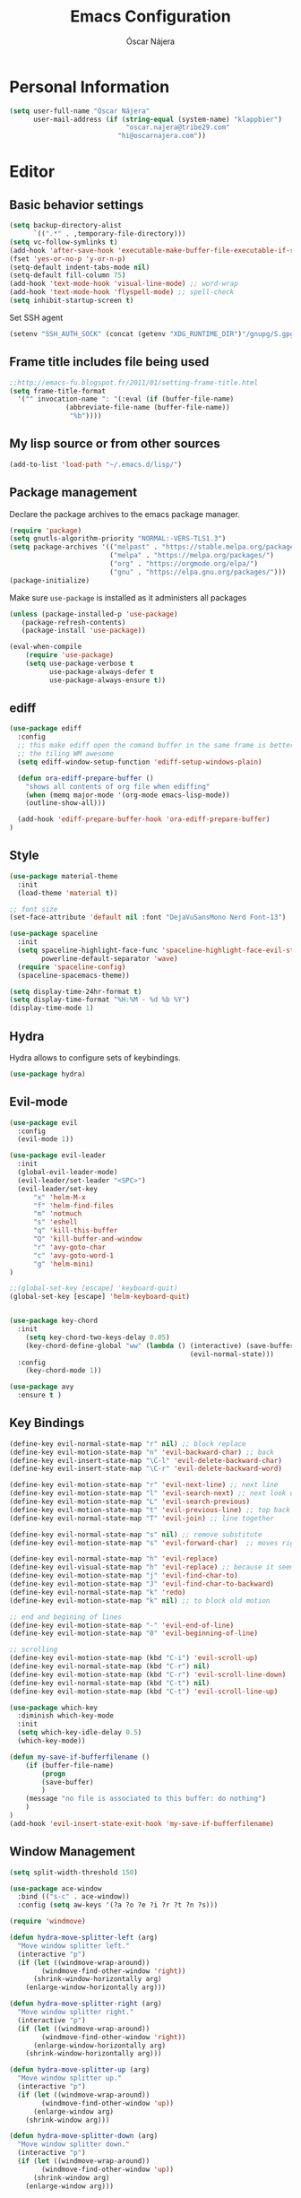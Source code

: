 #+TITLE: Emacs Configuration
#+AUTHOR: Óscar Nájera

* Personal Information
#+BEGIN_SRC emacs-lisp
(setq user-full-name "Óscar Nájera"
      user-mail-address (if (string-equal (system-name) "klappbier")
                             "oscar.najera@tribe29.com"
                           "hi@oscarnajera.com"))
#+END_SRC
* Editor
** Basic behavior settings
#+BEGIN_SRC emacs-lisp
  (setq backup-directory-alist
        `((".*" . ,temporary-file-directory)))
  (setq vc-follow-symlinks t)
  (add-hook 'after-save-hook 'executable-make-buffer-file-executable-if-script-p)
  (fset 'yes-or-no-p 'y-or-n-p)
  (setq-default indent-tabs-mode nil)
  (setq-default fill-column 75)
  (add-hook 'text-mode-hook 'visual-line-mode) ;; word-wrap
  (add-hook 'text-mode-hook 'flyspell-mode) ;; spell-check
  (setq inhibit-startup-screen t)
#+END_SRC

Set SSH agent
#+BEGIN_SRC emacs-lisp
(setenv "SSH_AUTH_SOCK" (concat (getenv "XDG_RUNTIME_DIR")"/gnupg/S.gpg-agent.ssh"))
#+END_SRC
** Frame title includes file being used
#+BEGIN_SRC emacs-lisp
  ;;http://emacs-fu.blogspot.fr/2011/01/setting-frame-title.html
  (setq frame-title-format
    '("" invocation-name ": "(:eval (if (buffer-file-name)
                (abbreviate-file-name (buffer-file-name))
                 "%b"))))
#+END_SRC
** My lisp source or from other sources
#+BEGIN_SRC emacs-lisp
  (add-to-list 'load-path "~/.emacs.d/lisp/")
#+END_SRC
** Package management
Declare the package archives to the emacs package manager.
#+BEGIN_SRC emacs-lisp
(require 'package)
(setq gnutls-algorithm-priority "NORMAL:-VERS-TLS1.3")
(setq package-archives '(("melpast" . "https://stable.melpa.org/packages/")
                         ("melpa" . "https://melpa.org/packages/")
                         ("org" . "https://orgmode.org/elpa/")
                         ("gnu" . "https://elpa.gnu.org/packages/")))
(package-initialize)
#+END_SRC
Make sure =use-package= is installed as it administers all packages
#+BEGIN_SRC emacs-lisp
(unless (package-installed-p 'use-package)
   (package-refresh-contents)
   (package-install 'use-package))

(eval-when-compile
    (require 'use-package)
    (setq use-package-verbose t
          use-package-always-defer t
          use-package-always-ensure t))
#+END_SRC
** ediff
#+BEGIN_SRC emacs-lisp
  (use-package ediff
    :config
    ;; this make ediff open the comand buffer in the same frame is better when using
    ;; the tiling WM awesome
    (setq ediff-window-setup-function 'ediff-setup-windows-plain)

    (defun ora-ediff-prepare-buffer ()
      "shows all contents of org file when ediffing"
      (when (memq major-mode '(org-mode emacs-lisp-mode))
      (outline-show-all)))

    (add-hook 'ediff-prepare-buffer-hook 'ora-ediff-prepare-buffer)
  )
#+END_SRC
** Style
#+BEGIN_SRC emacs-lisp
  (use-package material-theme
    :init
    (load-theme 'material t))

  ;; font size
  (set-face-attribute 'default nil :font "DejaVuSansMono Nerd Font-13")
#+END_SRC

#+BEGIN_SRC emacs-lisp
(use-package spaceline
  :init
  (setq spaceline-highlight-face-func 'spaceline-highlight-face-evil-state
        powerline-default-separator 'wave)
  (require 'spaceline-config)
  (spaceline-spacemacs-theme))
#+END_SRC
#+BEGIN_SRC emacs-lisp
(setq display-time-24hr-format t)
(setq display-time-format "%H:%M - %d %b %Y")
(display-time-mode 1)
#+END_SRC
** Hydra
Hydra allows to configure sets of keybindings.
#+BEGIN_SRC emacs-lisp
(use-package hydra)
#+END_SRC
** Evil-mode
#+BEGIN_SRC emacs-lisp
  (use-package evil
    :config
    (evil-mode 1))

  (use-package evil-leader
    :init
    (global-evil-leader-mode)
    (evil-leader/set-leader "<SPC>")
    (evil-leader/set-key
        "x" 'helm-M-x
        "f" 'helm-find-files
        "m" 'notmuch
        "s" 'eshell
        "q" 'kill-this-buffer
        "Q" 'kill-buffer-and-window
        "r" 'avy-goto-char
        "c" 'avy-goto-word-1
        "g" 'helm-mini)
  )

  ;;(global-set-key [escape] 'keyboard-quit)
  (global-set-key [escape] 'helm-keyboard-quit)


  (use-package key-chord
    :init
      (setq key-chord-two-keys-delay 0.05)
      (key-chord-define-global "ww" (lambda () (interactive) (save-buffer)
                                               (evil-normal-state)))
    :config
      (key-chord-mode 1))

  (use-package avy
    :ensure t )
#+END_SRC

** Key Bindings
#+BEGIN_SRC emacs-lisp
(define-key evil-normal-state-map "r" nil) ;; block replace
(define-key evil-motion-state-map "n" 'evil-backward-char) ;; back
(define-key evil-insert-state-map "\C-l" 'evil-delete-backward-char)
(define-key evil-insert-state-map "\C-r" 'evil-delete-backward-word)

(define-key evil-motion-state-map "r" 'evil-next-line) ;; next line
(define-key evil-motion-state-map "l" 'evil-search-next) ;; next look up
(define-key evil-motion-state-map "L" 'evil-search-previous)
(define-key evil-motion-state-map "t" 'evil-previous-line) ;; top back up
(define-key evil-normal-state-map "T" 'evil-join) ;; line together

(define-key evil-normal-state-map "s" nil) ;; remove substitute
(define-key evil-motion-state-map "s" 'evil-forward-char)  ;; moves right

(define-key evil-normal-state-map "h" 'evil-replace)
(define-key evil-visual-state-map "h" 'evil-replace) ;; because it seems to respect old motion
(define-key evil-motion-state-map "j" 'evil-find-char-to)
(define-key evil-motion-state-map "J" 'evil-find-char-to-backward)
(define-key evil-normal-state-map "k" 'redo)
(define-key evil-motion-state-map "k" nil) ;; to block old motion

;; end and begining of lines
(define-key evil-motion-state-map "-" 'evil-end-of-line)
(define-key evil-motion-state-map "0" 'evil-beginning-of-line)

;; scrolling
(define-key evil-motion-state-map (kbd "C-i") 'evil-scroll-up)
(define-key evil-normal-state-map (kbd "C-r") nil)
(define-key evil-motion-state-map (kbd "C-r") 'evil-scroll-line-down)
(define-key evil-normal-state-map (kbd "C-t") nil)
(define-key evil-motion-state-map (kbd "C-t") 'evil-scroll-line-up)
#+END_SRC

#+BEGIN_SRC emacs-lisp
  (use-package which-key
    :diminish which-key-mode
    :init
    (setq which-key-idle-delay 0.5)
    (which-key-mode))
#+END_SRC
#+BEGIN_SRC emacs-lisp
  (defun my-save-if-bufferfilename ()
      (if (buffer-file-name)
          (progn
          (save-buffer)
          )
      (message "no file is associated to this buffer: do nothing")
      )
  )
  (add-hook 'evil-insert-state-exit-hook 'my-save-if-bufferfilename)
#+END_SRC
** Window Management
#+BEGIN_SRC emacs-lisp
  (setq split-width-threshold 150)

  (use-package ace-window
    :bind (("s-c" . ace-window))
    :config (setq aw-keys '(?a ?o ?e ?i ?r ?t ?n ?s)))
#+END_SRC
#+BEGIN_SRC emacs-lisp
  (require 'windmove)

  (defun hydra-move-splitter-left (arg)
    "Move window splitter left."
    (interactive "p")
    (if (let ((windmove-wrap-around))
          (windmove-find-other-window 'right))
        (shrink-window-horizontally arg)
      (enlarge-window-horizontally arg)))

  (defun hydra-move-splitter-right (arg)
    "Move window splitter right."
    (interactive "p")
    (if (let ((windmove-wrap-around))
          (windmove-find-other-window 'right))
        (enlarge-window-horizontally arg)
      (shrink-window-horizontally arg)))

  (defun hydra-move-splitter-up (arg)
    "Move window splitter up."
    (interactive "p")
    (if (let ((windmove-wrap-around))
          (windmove-find-other-window 'up))
        (enlarge-window arg)
      (shrink-window arg)))

  (defun hydra-move-splitter-down (arg)
    "Move window splitter down."
    (interactive "p")
    (if (let ((windmove-wrap-around))
          (windmove-find-other-window 'up))
        (shrink-window arg)
      (enlarge-window arg)))
#+END_SRC
#+BEGIN_SRC emacs-lisp
(winner-mode 1)

(defun split-right-and-follow ()
  (interactive)
  (split-window-right)
  (windmove-right))

(global-set-key (kbd "C-x 3") 'split-right-and-follow)

(defun split-below-and-follow ()
  (interactive)
  (split-window-below)
  (windmove-down))

(global-set-key (kbd "C-x 2") 'split-below-and-follow)

(defhydra hydra-window ()
  "
  Movement^^        ^Split^         ^Switch^      ^Resize^
  ----------------------------------------------------------------
  _n_ ←         _d_ vertical      _g_ buffer      _N_ ←
  _r_ ↓         _q_ horizontal    _f_ind files    _R_ ↓
  _t_ ↑         _._ undo          _c_ ace 1       _T_ ↑
  _s_ →         _:_ reset         _h_ swap        _S_ →
  _F_ollow      _D_lt Other       _p_roject files _m_aximize
  _SPC_ cancel  onl_y_ this       _x_ delete      _l_aunch
  "
  ("r" windmove-down )
  ("t" windmove-up )
  ("n" windmove-left )
  ("s" windmove-right )
  ("N" hydra-move-splitter-left)
  ("R" hydra-move-splitter-down)
  ("T" hydra-move-splitter-up)
  ("S" hydra-move-splitter-right)
  ("g" helm-mini)
  ("p" helm-projectile)
  ("f" helm-find-files)
  ("F" follow-mode)
  ("c" (lambda ()
         (interactive)
         (ace-window 1)
         (add-hook 'ace-window-end-once-hook 'hydra-window/body)))
  ("d" (split-right-and-follow))
  ("q" (split-below-and-follow))
  ("h" (lambda ()
         (interactive)
         (ace-window 4)
         (add-hook 'ace-window-end-once-hook 'hydra-window/body)))
  ("x" delete-window)
  ("D" (lambda ()
         (interactive)
         (ace-window 16)
         (add-hook 'ace-window-end-once-hook 'hydra-window/body)))
  ("y" delete-other-windows)
  ("m" ace-maximize-window)
  ("." (progn (winner-undo)
              (setq this-command 'winner-undo)))
  (":" winner-redo)
  ("l" dmenu :exit t)
  ("SPC" nil))

  (global-set-key (kbd "s-p") 'hydra-window/body)
#+END_SRC
*** EXWM
#+BEGIN_SRC emacs-lisp
(defun on/exwm-config ()
  "Default configuration of EXWM."
  ;; Set the initial workspace number.
  (setq exwm-workspace-number 4)
  ;; Make class name the buffer name
  (add-hook 'exwm-update-class-hook
            (lambda ()
              (exwm-workspace-rename-buffer exwm-class-name)))
  ;; 's-l': Reset
  (exwm-input-set-key (kbd "s-l") #'exwm-reset)
  ;; 's-w': Switch workspace
  (exwm-input-set-key (kbd "s-w") #'exwm-workspace-switch)
  ;; 's-N': Switch to certain workspace
  (dotimes (i 10)
    (exwm-input-set-key (kbd (format "s-%d" i))
                        `(lambda ()
                           (interactive)
                           (exwm-workspace-switch-create ,i))))
  ;; 's-p': Manage windows
  (exwm-input-set-key (kbd "s-p") 'hydra-window/body)
  ;; 's-l': Launch application
  (exwm-input-set-key (kbd "s-l")
                      (lambda (command)
                        (interactive (list (read-shell-command "$ ")))
                        (start-process-shell-command command nil command)))


  ;; Movement keys
  (exwm-input-set-key (kbd "s-n") #'windmove-left)
  (exwm-input-set-key (kbd "s-r") #'windmove-down)
  (exwm-input-set-key (kbd "s-t") #'windmove-up)
  (exwm-input-set-key (kbd "s-s") #'windmove-right)


  ;; Line-editing shortcuts
  (setq exwm-input-simulation-keys
        '(;; cut/paste
         ([?\C-w] . ?\C-x)
         ([?\M-w] . ?\C-c)
         ([?\C-y] . ?\C-v)))
  ;; Enable EXWM
  (fringe-mode 1)
  (exwm-enable))

(use-package exwm
  :if (member (getenv "DESKTOP_SESSION") '("/usr/share/xsessions/emacs" "exwm"))
  :commands exwm-enable
  :init
  ;; setup my custom keymaps
  (start-process "keymaps" nil "~/dev/helpful_scripts/keymaps.sh")
  (require 'exwm-randr)
  (setq exwm-randr-workspace-output-plist '(0 "HDMI2"))
  (add-hook 'exwm-randr-screen-change-hook
            (lambda ()
              (start-process-shell-command
               "xrandr" nil "xrandr --output DP-1 --output LVDS-1 --off")))
  (exwm-randr-enable)

  (require 'exwm-systemtray)
  (exwm-systemtray-enable)

  (evil-set-initial-state 'exwm-mode 'emacs)

  (use-package pinentry
    :init (pinentry-start))

  (on/exwm-config))
#+END_SRC
**** Dashboard
#+BEGIN_SRC emacs-lisp
;;(use-package dashboard
  ;;:config
    ;;(dashboard-setup-startup-hook)
    ;;(setq dashboard-items '((agenda . 5)
                            ;;(recent . 5)
                            ;;(projects . 5))))
#+END_SRC
** Dired
#+BEGIN_SRC emacs-lisp
;; modify dired keys
(require 'dired )
(evil-set-initial-state 'dired-mode 'emacs)
(define-key dired-mode-map "t" 'dired-previous-line)
(define-key dired-mode-map "r" 'dired-next-line)
(define-key dired-mode-map "p" 'dired-toggle-marks)
(setq-default dired-listing-switches "-alh")
#+END_SRC
** Spelling
About using hunspell and langtool from https://joelkuiper.eu/spellcheck_emacs
#+BEGIN_SRC emacs-lisp
  ; hunspell is deactivated in my arch machine because somehow version 1.7 does not work with emacs
  (setq ispell-program-name (executable-find "hunspell"))
  ;;(setq ispell-really-hunspell t)
  ;(setq ispell-personal-dictionary "~/dev/helpful_scripts/emacs.d/personal_dict")
  (setq ispell-skip-region-alist nil)
  ;;(setq ispell-skip-region-alist (car ispell-tex-skip-alists))
  ;;(add-to-list 'ispell-skip-region-alist )
  (add-to-list 'ispell-skip-region-alist '(org-property-drawer-re))
  ;;(add-to-list 'ispell-skip-region-alist '("^#\\+.*?:[^$]" . "$"))
  (add-to-list 'ispell-skip-region-alist '("^#\\+BEGIN_SRC" . "^#\\+END_SRC"))
  ;; avoid latex enviromnents in general. May be dangerous
  (add-to-list 'ispell-skip-region-alist '("^#\\+BEGIN_EXPORT latex" . "^#\\+END_EXPORT"))
  (add-to-list 'ispell-skip-region-alist '("[^\\]\\$" . "[^\\]\\$"))
  (add-to-list 'ispell-skip-region-alist '("^\\\\begin" . "^\\\\end"))
  ;; this next line approximately ignores org-ref-links
  (add-to-list 'ispell-skip-region-alist '("cite:" . "[[:space:]]"))
  (add-to-list 'ispell-skip-region-alist '("label:" . "[[:space:]]"))
  (add-to-list 'ispell-skip-region-alist '("ref:" . "[[:space:]]"))

#+END_SRC

#+BEGIN_SRC emacs-lisp
  (use-package langtool
    :config
    (setq langtool-java-classpath "/usr/share/languagetool:/usr/share/java/languagetool/*"
          langtool-mother-tongue "es"
          langtool-default-language "en-US"
          langtool-disabled-rules '("WHITESPACE_RULE")))
#+END_SRC
*** Foreign languages
Documents can be set to default to certain languages that differ from my
default. This makes them save values.
#+BEGIN_SRC emacs-lisp
(setq safe-local-variable-values '((google-translate-default-source-language . "de")
                                   (google-translate-default-target-language . "en")
                                   (ispell-local-dictionary . "es_EC")
                                   (ispell-local-dictionary . "de_DE")
                                   (ispell-local-dictionary . "fr_FR")))
#+END_SRC
#+BEGIN_SRC emacs-lisp
(use-package google-translate
  :bind (("C-c t" . 'google-translate-smooth-translate))
  :init
  (require 'google-translate-smooth-ui)
  (setq google-translate-translation-directions-alist
        '(("de" . "en")
          ("fr" . "en")
          ("es" . "en")
          ("en" . "de")
          ("en" . "es")
          ("en" . "fr")))
  (setq google-translate-pop-up-buffer-set-focus t))
#+END_SRC
** Add-ons
#+BEGIN_SRC emacs-lisp
  (setq browse-url-browser-function 'browse-url-firefox)
#+END_SRC
** Parenthesis
#+BEGIN_SRC emacs-lisp
  (show-paren-mode t)
  (setq show-paren-delay 0.0)
  (use-package smartparens
    :diminish smartparens-mode
    :bind (:map smartparens-mode-map
          ("C-)" . sp-forward-slurp-sexp)
          ("C-(" . sp-backward-slurp-sexp)
          ("C-M-)" . sp-forward-barf-sexp)
          ("C-M-(" . sp-backward-barf-sexp))
    :init
      (require 'smartparens-config)
      (smartparens-global-mode t))
#+END_SRC
** Pass
#+BEGIN_SRC emacs-lisp
(use-package password-store
  :config
  (setq password-store-password-length 20))

(use-package pass
    :bind (:map pass-mode-map
           ("r" . pass-next-entry)
           ("t" . pass-prev-entry)
           ("R" . pass-next-directory)
           ("T" . pass-prev-directory)
           ("s" . swiper)
           ("d" . pass-kill)
           ("c" . pass-copy)
           ("n" . pass-rename))
     :config
      (evil-set-initial-state 'pass-mode 'emacs))

;; auth-source-pass is integrated in Emacs 26
(use-package auth-source-pass
:after auth-source
:init
(setq auth-source-debug t
      auth-sources '(password-store))
(auth-source-pass-enable))
#+END_SRC
* Completion
#+BEGIN_SRC emacs-lisp
(global-set-key "\M-/" 'hippie-expand)

(use-package company
  :diminish company-mode
  :bind (:map company-active-map
            ("C-r" . company-select-next)
            ("C-t" . company-select-previous)
         :map company-search-map
            ("C-r" . company-select-next)
            ("C-t" . company-select-previous))
    :init
    (add-hook 'after-init-hook 'global-company-mode)
    (setq company-idle-delay 0.2
          company-selection-wrap-around t)
    )

(use-package yasnippet
  :config (yas-global-mode t))

(use-package yasnippet-snippets)
#+END_SRC
** Helm
#+BEGIN_SRC emacs-lisp
(use-package helm
  :diminish helm-mode
  :commands helm-toggle-resplit-and-swap-windows
  :bind (("M-x" . helm-M-x)
         ("C-x g" . helm-mini)
         :map helm-map
         ("C-p" . helm-toggle-resplit-and-swap-windows))

  :init
  (require 'helm-config)

  (evil-leader/set-key
      "hs" 'helm-semantic-or-imenu
      "hd" 'helm-show-kill-ring
      "hl" 'helm-locate)

  (helm-mode 1))

(use-package helm-ag
  :commands helm-do-age-this-file
  :init (evil-leader/set-key "ho" 'helm-do-ag-this-file))

(use-package helm-projectile
  :commands (helm-projectile-on helm-projectile helm-projectile-ag)
  :init
  (evil-leader/set-key
     "ha" 'helm-projectile-ag
     "p" 'helm-projectile)
  :config
  (setq projectile-completion-system 'helm)
  (projectile-global-mode)
  (helm-projectile-on)
)

;; Hydra to enter in vim normal state like
;; for speed key bindings
(defhydra helm-vim-normal ()
  ("?" helm-help "help")
  ("<escape>" keyboard-escape-quit "exit")
  ("q" keyboard-escape-quit "exit")
  ("<SPC>" helm-toggle-visible-mark "mark")
  ("m" helm-toggle-all-marks "(un)mark all")
  ("l" helm-execute-persistent-action "persistent")
  ("g" helm-beginning-of-buffer "top")
  ("G" helm-end-of-buffer "bottom")
  ("c" helm-find-files-up-one-level "Dir up")
  ("f" helm-find-files-down-last-level "Dir down")
  ("r" helm-next-line "down")
  ("t" helm-previous-line "up")
  ("n" helm-previous-source "prev src")
  ("s" helm-next-source "next src")
  ("w" helm-toggle-resplit-and-swap-windows "swap windows")
  ("i" nil "cancel"))
(define-key helm-map (kbd "<escape>") 'helm-vim-normal/body)

;;(key-chord-define helm-map "jk" 'helm-like-unite/body)
#+END_SRC
** Ivy
#+BEGIN_SRC emacs-lisp
  (use-package swiper
    :config
    (setq swiper-action-recenter t)
    (define-key swiper-map (kbd "<ESC>") 'minibuffer-keyboard-quit)
    :bind (("C-s" . swiper)
           :map evil-normal-state-map
                ("/" . swiper)
                ("?" . swiper)))

  (use-package ivy
    :bind (:map ivy-minibuffer-map
                ("C-r" . ivy-next-line)
                ("C-t" . ivy-previous-line)
                ("C-n" . ivy-reverse-i-search)))
#+END_SRC
* shell
** Xonsh
Trying to use Xonsh inside of emacs to access a pythonic terminal
#+BEGIN_SRC emacs-lisp
(use-package multi-term
  :config
  (add-hook 'term-mode-hook (lambda () (yas-minor-mode -1)))
  (setq company-global-modes '(not term-mode))
  (setq multi-term-program "/usr/bin/xonsh"))
#+END_SRC
** Eshell
#+BEGIN_SRC emacs-lisp
  (add-to-list 'exec-path "~/dev/helpful_scripts")
  (add-to-list 'exec-path "~/.cargo/bin")
  (add-to-list 'exec-path "~/.local/bin")
  (use-package eshell-git-prompt
    :init
    (eshell-git-prompt-use-theme 'powerline))
#+END_SRC
** Tramp
Tramp is amazing to edit remote files, but you can also edit inside docker
containers where you don't even have an editor.
#+BEGIN_SRC emacs-lisp
(use-package docker-tramp)
#+END_SRC
* Org mode
** Main Behavior
#+BEGIN_SRC emacs-lisp
(use-package org
  :bind (("\C-ca" . org-agenda)
         ("\C-cc" . org-capture)
         ("\C-cl" . org-store-link))

  :init
  (org-reload)
  ;; Work directories
  (if (string-equal (system-name) "titanroam")
      (setq org-directory "~/Dropbox/org/"))

  ;; Refile
  (setq org-refile-targets `((nil :maxlevel . 3)
                             (,(expand-file-name "journal.org" org-directory) :maxlevel . 3)
                             (,(expand-file-name "todo.org" org-directory) :maxlevel . 2)))

  (setq org-refile-use-outline-path t)
  (setq org-outline-path-complete-in-steps nil)

  ;;imenu
  (setq org-imenu-depth 4)

  ;; Agenda files
  (setq org-agenda-files (append (mapcar (lambda (file)
                                   (expand-file-name file org-directory))
                                   '("caldav.org" "journal.org" "work_journal.org" "todo.org"))
                                 '("~/dev/metasyhabitos/oscar/log.org")))

  (setq org-todo-keywords '((sequence "TODO(t)" "WAIT(w@/!)" "|" "DONE(d!)" "CANCELED(c@)" "DEFERRED(f@)")))
  (setq org-log-reschedule 'note)

  ;; Text editing
  ;; (setq org-hide-emphasis-markers nil) ;; default is nil
  ;;; emphasis markers can span upto 3 lines
  ;;(setf (nth 4 org-emphasis-regexp-components) 3)
  ;;(org-set-emph-re 'org-emphasis-regexp-components org-emphasis-regexp-components)
  ;; Org tags
  (setq org-tags-column -55)
  (setq org-adapt-indentation nil
        org-edit-src-content-indentation 0)

  (add-hook 'org-mode-hook 'auto-fill-mode)
  (add-hook 'org-mode-hook 'flyspell-mode)

  :config
  (add-to-list 'org-structure-template-alist '("m" "#+BEGIN_SRC emacs-lisp\n?\n#+END_SRC"))
  (add-to-list 'org-structure-template-alist '("p" "#+BEGIN_SRC python\n?\n#+END_SRC"))
  (add-to-list 'org-structure-template-alist '("C" "#+CAPTION: ?"))

  (mapc (lambda (state)
          (evil-define-key state org-mode-map
            (kbd "M-r") 'org-metadown
            (kbd "M-t") 'org-metaup
            (kbd "M-n") 'org-metaleft
            (kbd "M-s") 'org-metaright
            (kbd "M-R") 'org-shiftmetadown
            (kbd "M-T") 'org-shiftmetaup
            (kbd "M-N") 'org-shiftmetaleft
            (kbd "M-S") 'org-shiftmetaright
            ))
        '(normal insert))

  ;; when writting org-mode latex make this count as words to block
  ;; expansion
  (modify-syntax-entry ?_ "w" org-mode-syntax-table)
  (modify-syntax-entry ?^ "w" org-mode-syntax-table)


  ;; to interact from external sources
  (server-start)
  (setq org-modules '(org-protocol org-habit))
)

;; leader shortcuts
(evil-leader/set-key-for-mode 'org-mode
    "ot"  'outline-previous-visible-heading
    "or"  'outline-next-visible-heading
    "oo"  'org-insert-heading
    "os"  'org-sort-list
    "oci" 'org-clock-in
    "oco" 'org-clock-out
    "ocd" 'org-clock-display
    "ocr" 'org-clock-goto
    "oe" 'org-todo)


#+END_SRC
#+BEGIN_SRC emacs-lisp
(use-package org-agenda
  :ensure org
  :bind (:map org-agenda-mode-map
         ("T" . 'org-agenda-previous-line)
         ("t" . 'org-agenda-previous-item)
         ("R" . 'org-agenda-next-line)
         ("r" . 'org-agenda-next-item)
         ("n" . 'org-agenda-redo)
         ("N" . 'org-agenda-clockreport-mode)
         ("p" . 'org-agenda-todo)
         ("P" . 'org-agenda-show-tags))
  :init
  (evil-leader/set-key "oa" 'org-agenda)
  (setq org-agenda-start-on-weekday 0)
  (setq org-agenda-clockreport-parameter-plist (quote (:link t :maxlevel 4)))

  ;; Launch day agenda
  (org-agenda-list 1)
  (setq initial-buffer-choice '(lambda () (get-buffer org-agenda-buffer-name)))
)
#+END_SRC
** Alerts
This is to set the reminders of calendar events.
Using appt is quite fine. I get a remainder just above the minibuffer
There is no loud sound or anything disturbing, just the appearance of
this new window.
#+BEGIN_SRC emacs-lisp
  (setq
    appt-display-mode-line t     ;; show in the modeline
    appt-display-format 'window) ;; use our func
  (run-at-time "5 minutes" 3600 'org-agenda-to-appt)
  (appt-activate 1)              ;; active appt (appointment notification)
  (display-time)                 ;; time display is required for this...

  ;; update appt each time agenda opened
  (add-hook 'org-agenda-finalize-hook 'org-agenda-to-appt)
#+END_SRC
** Latex
#+BEGIN_SRC emacs-lisp
  ;; code syntax highlighting. See section 12
  ;; http://orgmode.org/worg/org-tutorials/org-latex-export.html
  ;;(add-to-list 'org-latex-packages-alist '("" "minted" nil))
  (setq org-latex-listings 'minted)
  (setq org-latex-minted-options
        '(("frame" "lines")
          ("fontsize" "\\scriptsize")
          ("linenos" "")))
  (setq org-highlight-latex-and-related '(latex script entities))
  (setq org-latex-pdf-process '("latexmk -g -pdf -shell-escape -outdir=%o %f"))
#+END_SRC
#+BEGIN_SRC emacs-lisp
    ;(plist-put org-format-latex-options :scale 1.5)
    (setq org-preview-latex-default-process 'imagemagick)
    ;(key-chord-define org-src-mode-map ".." 'org-edit-latex-preview-at-point)
    ;(key-chord-define org-mode-map ".." 'org-toggle-latex-fragment)
#+END_SRC
#+BEGIN_SRC emacs-lisp
  (use-package org-edit-latex
    :disabled
    :ensure t
    :config
    (add-hook 'org-mode-hook 'org-edit-latex-mode))
#+END_SRC

#+BEGIN_SRC emacs-lisp
(use-package company-math
  :config
  ;; from https://github.com/vspinu/company-math#activation
  (defun my-latex-mode-setup ()
    (setq-local company-backends
                (append '((company-math-symbols-latex
                           company-latex-commands)) company-backends)))
  (add-hook 'org-mode-hook 'my-latex-mode-setup)

  (add-to-list 'company-math-allow-latex-symbols-in-faces 'org-latex-and-related))
#+END_SRC
#+BEGIN_SRC emacs-lisp
(use-package ox-latex
  :ensure org
  :after org
  :config
  ;; APS journals
  (add-to-list 'org-latex-classes '("revtex4-1"
        "\\documentclass{revtex4-1}
        [PACKAGES]
        [EXTRA]"
        ("\\section{%s}" . "\\section*{%s}")
        ("\\subsection{%s}" . "\\subsection*{%s}")
        ("\\subsubsection{%s}" . "\\subsubsection*{%s}")
        ("\\paragraph{%s}" . "\\paragraph*{%s}")
        ("\\subparagraph{%s}" . "\\subparagraph*{%s}")))

  (eval-after-load 'ox
    '(require 'ox-koma-letter))

  (add-to-list 'org-latex-packages-alist '("AUTO" "babel" nil))
)
#+END_SRC
** Capture
#+BEGIN_SRC emacs-lisp
  (setq org-capture-templates
      `(("t" "Task" entry (file ,(expand-file-name "todo.org" org-directory))
         "* TODO %?\n  %U\n%a\n%i" :clock-in t :clock-resume t)

        ("j" "Journal" entry (file+olp+datetree ,(expand-file-name
                                                  "journal.org"
                                                  org-directory))
         "* %(format-time-string \"%H:%M\") %?\n%a\n%i
- I am grateful for
- What would make today great
- Daily affirmations
- Amazing things that happened today
- How could I have made today even better?"
         :clock-in t :clock-resume t)

        ("h" "Work Journal" entry (file+olp+datetree ,(expand-file-name
                                                       "work_journal.org"
                                                       org-directory))
         "* %(format-time-string \"%H:%M\") %?\n%a\n%i"
         :clock-in t :clock-resume t)

        ("l" "Web site" entry (file+headline ,(concat
                                               org-directory
                                               "/webnotes.org")
                                             "Inbox")
         "* %a\nCaptured On: %U\nWebsite: %l\n%?\n%i\n"
            :clock-in t :clock-resume t)

        ("m" "meetup" entry (file ,(expand-file-name
                                    "caldav.org" org-directory))
         "* %?%:description \n%i")

        ("e" "Event" entry (file ,(expand-file-name
                                   "caldav.org" org-directory))
         "* %?\n%^T\n%i\n%a")
        ("p" "Ledger Cash Expense" plain (file "~/ledger/journal.ledger")
         "%(org-read-date) * %^{Payee}
    Expenses:%^{Account}%?  %^{Amount} EUR
    Expenses:Cash" :empty-lines 1)
))
#+END_SRC
#+BEGIN_SRC emacs-lisp
;; to capture the website HTML
;;(add-to-list 'load-path "~/dev/org-protocol-capture-html/")
;;(require 'org-protocol-capture-html)
#+END_SRC
** Babel
#+BEGIN_SRC emacs-lisp
(use-package org
  :after org
  :config
  (org-babel-do-load-languages
   'org-babel-load-languages
   '((emacs-lisp . t)
     (latex . t)
     (shell . t)
     (plantuml .t)
     (C . t)
     (scala . t)
     (dot . t)
     (python . t))))

(use-package plantuml-mode
  :config
  (setq org-plantuml-jar-path "/opt/plantuml/plantuml.jar"))
#+END_SRC

For html export try https://emacs.stackexchange.com/questions/5669/can-org-babel-replace-code-with-code-output-on-html-export
Don't need to define html on org-babel-load-languages.
#+begin_src emacs-lisp :exports none
  (defun org-babel-execute:html (body params) body)
#+end_src

#+BEGIN_SRC emacs-lisp
  (setq org-src-fontify-natively t);; sintax highligting of codeblock in org
  (setq org-confirm-babel-evaluate nil)   ;don't prompt me to confirm everytime I want to evaluate a block
  ;;; display/update images in the buffer after I evaluate
  ;;(setq org-image-actual-width '(500))
  ;;(add-hook 'org-babel-after-execute-hook 'org-display-inline-images 'append)
#+END_SRC
*** Python
#+BEGIN_SRC emacs-lisp
  (setq org-babel-python-command "ipython --simple-prompt --pprint")
  (setq org-babel-default-header-args:python
        '((:session . "Python")
          (:tangle . "yes")
          (:eval . "never-export")
          (:exports . "results")))
#+END_SRC
*** RevealJS
#+BEGIN_SRC emacs-lisp
(use-package ox-reveal
:load-path "~/dev/org-reveal"
:init
(setq org-reveal-root "file:///home/me/dev/reveal.js"))
#+END_SRC
** Bibliography references
#+BEGIN_SRC emacs-lisp
  (use-package bibtex
    :config
    (setq bibtex-autokey-year-length 4
          bibtex-autokey-titlewords 5
          bibtex-autokey-titleword-length nil))

#+END_SRC
#+BEGIN_SRC emacs-lisp
  (use-package helm-bibtex
    :commands helm-bibtex
    :init
    (evil-leader/set-key "hb" 'helm-bibtex)
    :config

    (setq bibtex-completion-bibliography (map 'list (lambda (x)
                                                      (concat "~/Dropbox/biblio/" x))
                                              '("papers.bib" "zotero.bib" "arxiv.bib" "library.bib"
                                                "slides_talks.bib")))
    (setq bibtex-completion-pdf-field "file")
    (setq bibtex-completion-library-path "~/Dropbox/bibtex-pdf/")
    (setq bibtex-completion-notes-path "~/Dropbox/org/WorkPhys/literature_notes.org")

    (defun bibtex-completion-open-notes-and-pdf (keys)
         (bibtex-completion-open-pdf keys)
         (bibtex-completion-edit-notes keys))

    (helm-bibtex-helmify-action bibtex-completion-open-notes-and-pdf helm-bibtex-open-notes-and-pdf)
    ;(helm-delete-action-from-source "Edit notes with PDF" helm-source-bibtex)
    (helm-add-action-to-source "Edit notes with PDF" 'helm-bibtex-open-notes-and-pdf helm-source-bibtex 1))
#+END_SRC

#+BEGIN_SRC emacs-lisp
  (use-package org-ref
   :config
   (key-chord-define bibtex-mode-map "jj" 'org-ref-bibtex-hydra/body)
   (setq org-ref-show-broken-links nil)
   (setq org-ref-bibliography-notes bibtex-completion-notes-path)
   (setq org-ref-default-bibliography bibtex-completion-bibliography)
   (setq org-ref-pdf-directory bibtex-completion-library-path)
   (require 'org-ref-pdf)
   (require 'org-ref-url-utils)
   (require 'org-ref-arxiv)
   (require 'doi-utils)
   (setq doi-utils-download-pdf nil
         doi-utils-make-notes nil)
  )
#+END_SRC
#+BEGIN_SRC emacs-lisp
  (defun org-ref-bibtex-assoc-pdf-sup-with-entry (&optional prefix)
    "Prompt for supplementary pdf associated with entry at point and
  rename it.  Check whether a pdf already exists in
  `org-ref-pdf-directory' with the name '[bibtexkey]_sup.pdf'. If the
  file does not exist, rename it to '[bibtexkey]_sup.pdf' using
  `org-ref-bibtex-assoc-pdf-with-entry-move-function' and place it in
  `org-ref-pdf-directory'. Finally set the file field in the bibtex to
  include main pdf and supplementary pdf file locations"
    (interactive "P")
    (save-excursion
      (bibtex-beginning-of-entry)
      (let* ((file (read-file-name "Select file associated with entry: "))
	     (bibtex-expand-strings t)
             (entry (bibtex-parse-entry t))
             (key (reftex-get-bib-field "=key=" entry))
             (mainpdf (concat org-ref-pdf-directory key ".pdf"))
             (suppdf (concat org-ref-pdf-directory key "_sup.pdf"))
             (key-files (concat ":" mainpdf ":PDF;:" suppdf ":PDF"))
	     (file-move-func (org-ref-bibtex-get-file-move-func prefix)))
        (if (file-exists-p suppdf)
	    (message (format "A file named %s already exists" pdf))
	  (progn
	    (funcall file-move-func file suppdf)
            (bibtex-set-field "file" key-files)
	    (message (format "Created file %s" suppdf)))))))
#+END_SRC
#+BEGIN_SRC emacs-lisp
  (defhydra helm-org-ref-insert-link ()
    ("c" org-ref-helm-insert-cite-link "cite article")
    ("r" org-ref-helm-insert-ref-link "reference link")
    ("l" org-ref-helm-insert-label-link "create label"))

  ;;(key-chord-define org-mode-map "jj" 'helm-org-ref-insert-link/body)
#+END_SRC
* Text Editing
#+BEGIN_SRC emacs-lisp
(add-hook 'before-save-hook 'delete-trailing-whitespace)
#+END_SRC

#+BEGIN_SRC emacs-lisp
(add-hook 'text-mode-hook (lambda () (abbrev-mode 1)))
#+END_SRC
** Markdown
#+BEGIN_SRC emacs-lisp
(use-package markdown-mode
:mode "\\.md//'"
:init
(add-hook 'markdown-mode-hook 'auto-fill-mode)
(add-hook 'markdown-mode-hook 'flyspell-mode))
#+END_SRC
** Latex
#+BEGIN_SRC emacs-lisp
(use-package tex-site
:ensure auctex
:init
(setq LaTeX-command "latex -shell-escape"))
#+END_SRC
* Magit
#+BEGIN_SRC emacs-lisp
(use-package magit
  :commands magit-status
  :init (evil-leader/set-key "t" 'magit-status)
  :bind (:map magit-mode-map
              ("t" . 'magit-section-backward)
              ("\M-t" . 'magit-section-backward-sibling)
              ("r" . 'magit-section-forward)
              ("\M-r" . 'magit-section-forward-sibling)
              ("p" . 'magit-tag)
              ("n" . 'magit-rebase))
  :config
    (add-hook 'git-commit-mode-hook 'flyspell-mode)
    (add-hook 'git-commit-mode-hook 'evil-insert-state)

    (setq magit-diff-refine-hunk t)
    (setq magit-repository-directories '("~/dev"))

    ;;https://emacs.stackexchange.com/questions/19672/magit-gerrit-push-to-other-branch
    (defun magit-push-to-gerrit ()
      (interactive)
      (magit-git-command-topdir "git push origin HEAD:refs/for/master"))
    (transient-append-suffix 'magit-push "g" '("g" "Push to gerrit" magit-push-to-gerrit)))

#+END_SRC
* Coding
#+BEGIN_SRC emacs-lisp
  (use-package rainbow-delimiters
    :init
    (add-hook 'prog-mode-hook 'rainbow-delimiters-mode))
#+END_SRC
** Linting
#+BEGIN_SRC emacs-lisp
  (use-package flycheck
  :config
  (flycheck-add-next-checker 'python-flake8 'python-pylint)
  :init
  (define-key evil-motion-state-map "gL" 'flycheck-previous-error)
  (define-key evil-motion-state-map "gl" 'flycheck-next-error)
  (add-hook 'prog-mode-hook 'flycheck-mode))
#+END_SRC
** Python
#+BEGIN_SRC emacs-lisp
  (use-package elpy
      :init
          (add-hook 'python-mode-hook 'flyspell-prog-mode)
          (add-hook 'python-mode-hook 'elpy-mode)
      :config
          (elpy-enable)
          (pyvenv-activate "~/.virtualenvs/dev3/")
          (setq elpy-rpc-backend "jedi")
          (remove-hook 'elpy-modules 'elpy-module-flymake)
          (setq python-shell-interpreter "ipython")
          (setq python-shell-interpreter-args "-i --simple-prompt --pprint")
          (setq python-shell-completion-native-enable nil)
          (evil-define-key 'motion python-mode-map "gd" 'elpy-goto-definition)
          (setq elpy-test-runner 'elpy-test-pytest-runner)
   )

  (use-package sphinx-doc
    :diminish sphinx-doc-mode)

  (use-package cython-mode
      :mode (("\\.pyx" . cython-mode)))

  (use-package yaml-mode :ensure t)
#+END_SRC
*** IPython Notebook
#+BEGIN_SRC emacs-lisp
  (use-package ein
      :commands ein:notebooklist-open
      :init (evil-leader/set-key "ipn" 'ein:notebooklist-open)
      :config
      (require 'ein-multilang)
      (setq ein:complete-on-dot t
            ein:use-auto-complete t)
      (mapc (lambda (state)
          (evil-define-key state ein:notebook-multilang-mode-map
              (kbd "M-y") 'ein:worksheet-copy-cell
              (kbd "M-p") 'ein:worksheet-yank-cell
              (kbd "M-d") 'ein:worksheet-kill-cell
              (kbd "M-o") 'ein:worksheet-insert-cell-below
              (kbd "M-O") 'ein:worksheet-insert-cell-above

              (kbd "M-r") 'ein:worksheet-goto-next-input
              (kbd "M-t") 'ein:worksheet-goto-prev-input
              (kbd "M-R") 'ein:worksheet-move-cell-down
              (kbd "M-T") 'ein:worksheet-move-cell-up

              (kbd "M-h") 'ein:worksheet-toggle-output
              )) '(normal insert))
  )
#+END_SRC
** Web
#+BEGIN_SRC emacs-lisp
(use-package web-mode
  :mode (("\\.html?" . web-mode)))
#+END_SRC
#+BEGIN_SRC emacs-lisp
(use-package scss-mode)
(use-package ox-hugo
  :after ox)
#+END_SRC
** C++
#+BEGIN_SRC emacs-lisp
  (use-package cmake-mode
    :mode (("CMakeLists\\.txt\\'" . cmake-mode)
           ("\\.cmake\\'" . cmake-mode)))
#+END_SRC
#+BEGIN_SRC emacs-lisp
(let ((clang-fmt-path  "/usr/share/clang/clang-format.el"))
  (if (file-exists-p clang-fmt-path)
      (load clang-fmt-path)
    (load "/usr/share/emacs/site-lisp/clang-format-7/clang-format.el")))


(add-hook 'c-mode-common-hook (lambda ()
                                (add-hook 'before-save-hook 'clang-format-buffer nil t)))

(use-package company-c-headers
  :defer t
  :init (add-to-list 'company-backends 'company-c-headers))

(use-package gdb-mi
  :defer t
  :init (setq
         ;; use gdb-many-windows by default when `M-x gdb'
         gdb-many-windows t
         ;; Non-nil means display source file containing the main routine at startup
         gdb-show-main t))

(use-package rtags
  :pin melpast
  :config (add-hook 'c-mode-common-hook 'rtags-start-process-unless-running)
  (evil-define-key 'motion c-mode-base-map "gd" 'rtags-find-symbol-at-point)
  ;; Shutdown rdm when leaving emacs.
  (add-hook 'kill-emacs-hook 'rtags-quit-rdm))

(use-package flycheck-rtags)
(use-package dumb-jump)
#+END_SRC

#+BEGIN_SRC emacs-lisp
;; Based on the Sarcasm/irony-mode compilation database code.
(defun company-mode/find-clang-complete-file ()
  (when buffer-file-name
    (let ((dir (locate-dominating-file buffer-file-name ".clang_complete")))
      (when dir
        (concat (file-name-as-directory dir) ".clang_complete")))))

;; Based on the Sarcasm/irony-mode compilation database code.
(defun company-mode/load-clang-complete-file (cc-file)
  "Load the flags from CC-FILE, one flag per line."
  (let ((invocation-dir (expand-file-name (file-name-directory cc-file)))
        (case-fold-search nil)
        compile-flags)
    (with-temp-buffer
      (insert-file-contents cc-file)
      ;; Replace relative paths with absolute paths (by @trishume)
      ;; (goto-char (point-min))
      (while (re-search-forward "\\(-I\\|-isystem\n\\)\\(\\S-+\\)" nil t)
        (replace-match (format "%s%s" (match-string 1)
                               (expand-file-name (match-string 2) invocation-dir))))
      ;; Turn lines into a list
      (setq compile-flags
            ;; remove whitespaces at the end of each line, if any
            (mapcar #'(lambda (line)
                        (if (string-match "[ \t]+$" line)
                            (replace-match "" t t line)
                          line))
                    (split-string (buffer-string) "\n" t))))
    compile-flags))

(defun c-c++/load-clang-args ()
  "Sets the arguments for company-clang, the system paths for company-c-headers
and the arguments for flyckeck-clang based on a project-specific text file."
  (unless company-clang-arguments
    (let* ((cc-file (company-mode/find-clang-complete-file))
           (flags (if cc-file (company-mode/load-clang-complete-file cc-file) '()))
           (dirs (mapcar (lambda (f) (substring f 2))
                         (remove-if-not (lambda (f) (string-prefix-p "-I" f)) flags))))
      (setq-local company-clang-arguments flags)
      (setq-local company-c-headers-path-system (append '("/usr/include" "/usr/local/include") dirs))
(setq-local flycheck-clang-args flags))))

(add-hook 'c-mode-common-hook 'c-c++/load-clang-args)
#+END_SRC
** Rust
#+BEGIN_SRC emacs-lisp
(use-package rust-mode
  :config
  (rust-enable-format-on-save))

(use-package cargo
  :config
  (add-hook 'rust-mode-hook 'cargo-minor-mode))

(use-package flycheck-rust
  :ensure t
  :mode (("\\.rs\\'" . rust-mode))
  :init
  (add-hook 'flycheck-mode-hook #'flycheck-rust-setup))

(use-package racer
  :config
  (add-hook 'rust-mode-hook #'racer-mode)
  (add-hook 'racer-mode-hook #'eldoc-mode)
  (add-hook 'racer-mode-hook #'company-mode))

(use-package ob-rust)
#+END_SRC
** Docker
#+BEGIN_SRC emacs-lisp
  (use-package dockerfile-mode
    :ensure t)
#+END_SRC

** Lua
#+BEGIN_SRC emacs-lisp
  (use-package lua-mode)
#+END_SRC
** clojure
#+BEGIN_SRC emacs-lisp
(use-package cider
  :pin melpast)

(use-package clj-refactor
  :config
  (clj-refactor-mode 1))

(use-package flycheck-clojure
  :config
  (flycheck-clojure-setup))
#+END_SRC
** Emacs lisp
#+BEGIN_SRC emacs-lisp
(use-package elisp-format)
#+END_SRC
** Common lisp
#+BEGIN_SRC emacs-lisp
(load (expand-file-name "~/.quicklisp/slime-helper.el"))
(setq inferior-lisp-program "sbcl")
#+END_SRC
** Scala
#+BEGIN_SRC emacs-lisp
(use-package ensime)

(use-package scala-mode
  :interpreter
  ("scala" . scala-mode))
#+END_SRC
** JavaScript
#+BEGIN_SRC emacs-lisp
(use-package indium)
#+END_SRC
* Email
** Notmuch client
#+BEGIN_SRC emacs-lisp
(use-package notmuch
  :bind (:map notmuch-hello-mode-map
          ("l" . notmuch-jump-search)
          ("/" . notmuch-tree)
         :map notmuch-search-mode-map
          ("r" . notmuch-search-next-thread)
          ("N" . notmuch-search-reply-to-thread)
          ("t" . notmuch-search-previous-thread)
          ("f" . notmuch-search-filter-by-tag)
          ("/" . notmuch-tree)
          ("d" . notmuch-search-delete-thread)
          ("D" . notmuch-search-delete-all)
         :map notmuch-tree-mode-map
          ("r" . notmuch-tree-next-matching-message)
          ("t" . notmuch-tree-prev-matching-message)
          ("R" . notmuch-tree-next-message)
          ("T" . notmuch-tree-prev-message)
         :map notmuch-show-mode-map
          ("N" . notmuch-show-reply)
          ("n" . notmuch-show-reply-sender)
          ("r" . notmuch-show-next-message)
          ("t" . notmuch-show-previous-message)
          ("M-r" . notmuch-show-next-thread-show)
          ("M-t" . notmuch-show-previous-thread-show)
          ("d" . notmuch-show-delete-message)
          ("D" . notmuch-show-delete-thread-then-exit)
        )
  :config
    (setq message-directory "~/.mail/"
          message-auto-save-directory "/tmp/"
          message-signature "Oscar Najera\nSoftware Developer\n\ntribe29 GmbH — The Check_MK Company\noscar.najera@tribe29.com | Phone: +49 89 9982 097 00 | https://tribe29.com\n\nKellerstraße 29, 81667 München, Germany\nAmtsgericht München, HRB 165902\nGeschäftsführer: Jan Justus, Mathias Kettner"
          org-email-link-description-format "%c: %s")

    (define-key notmuch-tree-mode-map "n"
      (notmuch-tree-close-message-pane-and #'notmuch-show-reply-sender))
    (define-key notmuch-tree-mode-map "N"
      (notmuch-tree-close-message-pane-and #'notmuch-show-reply))
    (setq notmuch-search-oldest-first nil
          notmuch-archive-tags '("-inbox" "-unread"))
    (evil-set-initial-state 'notmuch-tree-mode 'emacs)

    (defun notmuch-show-delete-message ()
      "Delete current message if already marked as deleted undo."
      (interactive)
      (notmuch-show-tag-message
         (if (member "deleted" (notmuch-show-get-tags))
            "-deleted" "+deleted")))

    (defun notmuch-show-delete-thread-then-exit ()
      "Delete all messages in the current buffer, then exit back to search results."
      (interactive)
      (notmuch-show-tag-all '("+deleted"))
      (notmuch-show-next-thread))

    (defun notmuch-search-delete-thread()
      "Delete all messages in the current thread or undelete"
       (interactive)
       (notmuch-search-tag
          (if (member "deleted" (notmuch-search-get-tags))
               '("-deleted")
               '("+deleted" "-inbox" "-unread"))))

     (defun notmuch-search-delete-all()
       "Delete all messages in the current buffer"
        (interactive)
        (notmuch-search-tag-all
           '("+deleted" "-inbox" "-unread")))


    (define-key notmuch-tree-mode-map "d"
       (lambda ()
       "delete message"
          (interactive)
          (notmuch-tree-tag
             (if (member "deleted" (notmuch-tree-get-tags))
                  '("-deleted")
                  '("+deleted" "-inbox" "-unread")))))

    (setq notmuch-saved-searches
        '((:name "inbox" :query "tag:inbox" :key "i" :sort-order newest-first)
          (:name "CMK" :query "(tag:CMK-JIRA or tag:lists/gerrit-check_mk) and tag:unread" :key "c")
          (:name "flagged" :query "tag:flagged" :key "f")
          (:name "unread" :query "tag:unread" :key "u")
          (:name "drafts" :query "tag:draft" :key "d")))

    (setq notmuch-show-all-tags-list t
          notmuch-hello-tag-list-make-query "tag:unread and not tag:killed")

    (setq notmuch-fcc-dirs '((".*@oscarnajera.com" . "hi_pers/Sent")
                             ("oscar.najera@tribe29.com" . "work/Sent")
                             ;;(".*@gmail.com" . "\"gmail/[Gmail]/.Sent Mail\"")
                             (".*@u-psud.fr" . "upsud/Sent")))

    (setq notmuch-crypto-process-mime t)
    (setq message-kill-buffer-on-exit t)


    (setq notmuch-search-line-faces
          `(("deleted" . (:strike-through "red"))
            ("flagged" 'notmuch-search-flagged-face)
            ("unread" . (:foreground "#81d4fa"
                         :weight bold))))

    ;;Load org-notmuch independently to open links from org files
    (require 'org-notmuch)
)
#+END_SRC

** BBDB
#+BEGIN_SRC emacs-lisp
(use-package bbdb
  :disabled
  :init
  (setq bbdb-file "~/Dropbox/ bbdb"
        bbdb-offer-save 'auto
        bbdb-notice-auto-save-file t

        bbdb-expand-mail-aliases t
        bbdb-canonicalize-redundant-nets-p t

        bbdb-always-add-addresses t
        bbdb-complete-name-allow-cycling t)

  :config (bbdb-insinuate-message))
#+END_SRC
** Composer
#+BEGIN_SRC emacs-lisp
  ;; linebreak in message editing
  (add-hook 'message-mode-hook 'auto-fill-mode)
  (add-hook 'message-mode-hook 'flyspell-mode)
  (add-hook 'message-mode-hook 'turn-on-orgstruct)
  (add-hook 'message-mode-hook 'turn-on-orgstruct++)
  (add-hook 'message-mode-hook 'turn-on-orgtbl)
  (add-hook 'message-setup-hook 'mml-secure-message-sign-pgpmime)
  (use-package org-mime
    :commands (org-mime-htmlize org-mime-org-buffer-htmlize))
#+END_SRC
** twitter
#+BEGIN_SRC emacs-lisp
  (use-package twittering-mode
    :init
    (setq twittering-use-master-password t)
    (setq twittering-icon-mode t)
    (setq twittering-use-icon-storage t)
    :config
    (add-hook 'twittering-edit-mode-hook (lambda () (ispell-minor-mode) (flyspell-mode)))

    :bind (:map twittering-mode-map
           ("r" . twittering-goto-next-status)
           ("t" . twittering-goto-previous-status)))
#+END_SRC
** Send
#+BEGIN_SRC emacs-lisp
  (setq send-mail-function 'smtpmail-send-it
        message-send-mail-function 'message-smtpmail-send-it
  )

  (defconst smtp-from-server-alist
    '(
      ("Oscar Najera <hi@oscarnajera.com>" . ("mail.najera.pw" 587 starttls))
      ("Oscar Najera <hello@oscarnajera.com>" . ("mail.najera.pw" 587 starttls "hi"))
      ("Oscar Najera <oscar.najera@tribe29.com>" . ("mx.tribe29.com" 587 starttls "on"))
      ("Oscar Najera <najera.oscar@gmail.com>" . ("smtp.googlemail.com" 587 starttls "najera.oscar"))
      ("Oscar Najera <oscar.najera-ocampo@u-psud.fr>" . ("smtps.u-psud.fr" 465 ssl "oscar.najera-ocampo"))
      ))

  (defun set-smtp-server ()
    (let* ((smtp-conf (cdr (assoc (save-restriction
                                (message-narrow-to-headers)
                                (message-fetch-field "from"))
                                  smtp-from-server-alist)))
           (server (nth 0 smtp-conf))
           (port (nth 1 smtp-conf))
           (protocol (nth 2 smtp-conf))
           (user (nth 3 smtp-conf)))
      (unless server (setq server "mail.najera.pw"
                           port 587
                           protocol starttls
                           user "hi"))
      (setq smtpmail-smtp-server server
            smtpmail-smtp-service port
            smtpmail-stream-type protocol
            smtpmail-smtp-user user)
      (message "SMTP server changed to %s in port %s by %s" server port protocol)))
  (add-hook 'message-send-mail-hook 'set-smtp-server)
#+END_SRC
* RSS
#+BEGIN_SRC emacs-lisp
;; functions to support syncing .elfeed
;; makes sure elfeed reads index from disk before launching
;; http://pragmaticemacs.com/emacs/read-your-rss-feeds-in-emacs-with-elfeed/

(defun bjm/elfeed-load-db-and-open ()
  "Wrapper to load the elfeed db from disk before opening"
  (interactive)
  (elfeed-db-load)
  (elfeed)
  (elfeed-search-update--force))

;;write to disk when quiting
(defun bjm/elfeed-save-db-and-bury ()
  "Wrapper to save the elfeed db to disk before burying buffer"
  (interactive)
  (elfeed-db-save)
  (quit-window))

(use-package elfeed
  :bind (:map elfeed-search-mode-map
              ("r" . next-line)
              ("t" . previous-line)
              ("n" . elfeed-search-untag-all-unread)
              ("q" . bjm/elfeed-save-db-and-bury)
         :map elfeed-show-mode-map
              ("r" . elfeed-show-next)
              ("t" . elfeed-show-prev))
  :config
  (evil-set-initial-state 'elfeed-show-mode 'emacs)
  (evil-set-initial-state 'elfeed-search-mode 'emacs))
#+END_SRC
#+BEGIN_SRC emacs-lisp
  (use-package elfeed-org
    :config
    (elfeed-org)
    (setq rmh-elfeed-org-files (list "~/.emacs.d/elfeed.org")))
#+END_SRC
* Pdf-Reading
#+BEGIN_SRC emacs-lisp
  (use-package pdf-tools
    :mode (("\\.pdf$" . pdf-view-mode))
    :bind (:map pdf-view-mode-map
                ("r" . pdf-view-scroll-up-or-next-page)
                ("R" . pdf-view-next-page-command)
                ("t" . pdf-view-scroll-down-or-previous-page)
                ("T" . pdf-view-previous-page-command)
                ("C-s" . isearch-forward)
                ("a" . pdf-annot-list-annotations)
    )
    :config
    (pdf-tools-install)
    (evil-define-key 'normal pdf-annot-list-mode-map
     "f" 'pdf-annot-list-display-annotation-from-id
     "d" 'tablist-flag-forward
     "x" 'tablist-do-flagged-delete
     "u" 'tablist-unmark-forward
     "q" 'tablist-quit)
    (evil-set-initial-state 'pdf-view-mode 'emacs))

  (use-package org-pdfview
    :commands org-pdfview-open
    :after org
    :init
    (delete '("\\.pdf\\'" . default) org-file-apps)
    (add-to-list 'org-file-apps '("\\.pdf\\'" . (lambda (file link) (org-pdfview-open file))))
    (add-to-list 'org-file-apps '("\\.pdf::\\([[:digit:]]+\\)\\'" . (lambda (file link) (org-pdfview-open file))))
    )
#+END_SRC
* Music
#+BEGIN_SRC emacs-lisp
  (use-package emms
    :init
    (setq emms-source-file-default-directory "~/Music/")
    (setq emms-player-mpd-music-directory "~/Music")
    :commands (emms-browser emms-smart-browse)
    :config
    (emms-all)
    (emms-default-players)
    (add-to-list 'emms-info-functions 'emms-info-mpd)
    (add-to-list 'emms-player-list 'emms-player-mpd)
    (setq emms-source-file-directory-tree-function 'emms-source-file-directory-tree-find)
    (add-to-list 'emms-info-functions 'emms-info-mp3info)


    (evil-set-initial-state 'emms-playlist-mode 'emacs)
    (evil-define-key 'normal emms-browser-mode-map
      (kbd "<return>") 'emms-browser-add-tracks
      (kbd "<tab>") 'emms-browser-toggle-subitems
      "/" 'emms-isearch-buffer ; This shows hidden items during search.

      "ga" 'emms-browse-by-artist
      "gA" 'emms-browse-by-album
      "gb" 'emms-browse-by-genre
      "gy" 'emms-browse-by-year
      "gc" 'emms-browse-by-composer
      "gp" 'emms-browse-by-performer

      "+" 'emms-volume-raise
      "-" 'emms-volume-lower
     )

    (require 'emms-info-libtag)
    (setq emms-info-functions '(emms-info-libtag))
   )
#+END_SRC
** TODO save & anotations
http://pragmaticemacs.com/emacs/even-more-pdf-tools-tweaks/
* Test
#+BEGIN_SRC emacs-lisp
  (use-package mediawiki

    :config
    (setq mediawiki-site-alist
          '(("Wikipedia" "https://en.wikipedia.org/w/" "Titan-cerberus" "" nil "User:Titan-cerberus")
            ("clusterorlando" "https://www.stem.lps.u-psud.fr/cluster/" "oscar" "" nil "Accueil")
            ("SHAWIKI" "https://wiki.sha2017.org/" "oscar" "" nil "Accueil")
            ("ArchWiki" "https://wiki.archlinux.org/" "" "" nil "Main page"))))
#+END_SRC

#+RESULTS:
#+BEGIN_SRC emacs-lisp
(use-package ox-rst)
(use-package mastodon
:config
(setq mastodon-instance-url "https://cybre.space"))
#+END_SRC

#+RESULTS:
* TODO packages to check
read win-point. It keeps track where the window was. So looking the same
file on separate windows is traceable

Save-place

org-dynamic blocks
column view
* android
#+BEGIN_SRC emacs-lisp
(use-package android-mode
  :init (setq android-mode-sdk-dir "~/Android/Sdk"))
#+END_SRC

* Ledger
Emacs mode for managing ledger text files
#+BEGIN_SRC emacs-lisp
(use-package
  ledger-mode
  :config

  (add-hook 'ledger-mode-hook (lambda ()
                                (add-hook 'before-save-hook 'ledger-mode-clean-buffer nil t)))
)
#+END_SRC
* Circe
#+BEGIN_SRC emacs-lisp
(use-package circe
    :config
    (setq circe-default-user "Titan-C"
          )
    (setq circe-network-options
      '(("Freenode"
         :tls t
         :nick "Titan-C"
         :channels ("#emacs-circe" "#clojure")))))
#+END_SRC
* Check_MK
#+BEGIN_SRC emacs-lisp
(global-set-key (kbd "<f10>")
                (lambda ()
                  (interactive)
                  (async-shell-command "~/git/zeug_cmk/bin/f12" "*f12*")))
#+END_SRC
** Jira Issue management
#+BEGIN_SRC emacs-lisp
(use-package
  org-jira
  :config
  (setq jiralib-url "https://jira.lan.tribe29.com"))
#+END_SRC
